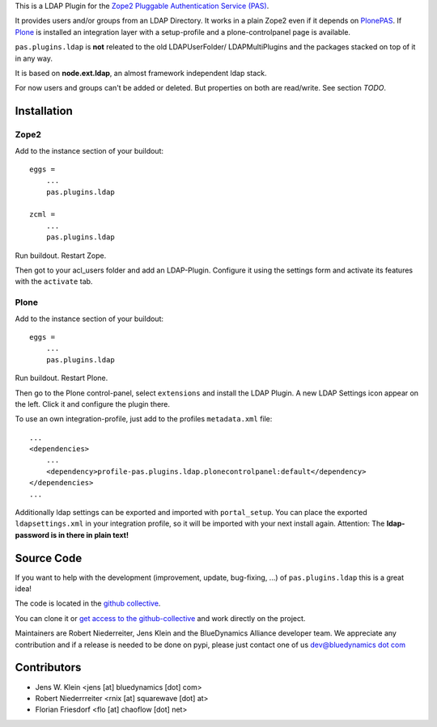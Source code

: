 This is a LDAP Plugin for the `Zope2 <http://zope2.zope.org>`_
`Pluggable Authentication Service (PAS) <http://pypi.python.org/pypi/Products.PluggableAuthService>`_.

It provides users and/or groups from an LDAP Directory. It works in a plain
Zope2 even if it depends on
`PlonePAS <http://pypi.python.org/pypi/Products.PlonePAS>`_.
If `Plone <http://plone.org>`_ is installed an
integration layer with a setup-profile and a plone-controlpanel page is
available.

``pas.plugins.ldap`` is **not** releated to the old LDAPUserFolder/
LDAPMultiPlugins and the packages stacked on top of it in any way.

It is based on **node.ext.ldap**, an almost framework independent ldap stack.

For now users and groups can't be added or deleted. But properties on both are
read/write. See section *TODO*.

Installation
============


Zope2
-----

Add to the instance section of your buildout::

    eggs = 
        ...
        pas.plugins.ldap
        
    zcml = 
        ...
        pas.plugins.ldap
        
Run buildout. Restart Zope.

Then got to your acl_users folder and add an LDAP-Plugin. Configure it using the
settings form and activate its features with the ``activate`` tab.


Plone
-----

Add to the instance section of your buildout::

    eggs = 
        ...
        pas.plugins.ldap

Run buildout. Restart Plone.

Then go to the Plone control-panel, select ``extensions`` and install the LDAP
Plugin. A new LDAP Settings icon appear on the left. Click it and configure the
plugin there.

To use an own integration-profile, just add to the profiles
``metadata.xml`` file::

    ...
    <dependencies>
        ...
        <dependency>profile-pas.plugins.ldap.plonecontrolpanel:default</dependency>
    </dependencies>
    ...

Additionally ldap settings can be exported and imported with ``portal_setup``.
You can place the exported ``ldapsettings.xml`` in your integration profile, so
it will be imported with your next install again. Attention: The **ldap-password
is in there in plain text!**


Source Code
===========

If you want to help with the development (improvement, update, bug-fixing, ...)
of ``pas.plugins.ldap`` this is a great idea!

The code is located in the
`github collective <http://github.com/bluedynamics/pas.plugins.ldap>`_.

You can clone it or `get access to the github-collective
<http://collective.github.com/>`_ and work directly on the project.

Maintainers are Robert Niederreiter, Jens Klein and the BlueDynamics Alliance
developer team. We appreciate any contribution and if a release is needed
to be done on pypi, please just contact one of us
`dev@bluedynamics dot com <mailto:dev@bluedynamics.com>`_


Contributors
============

- Jens W. Klein <jens [at] bluedynamics [dot] com>

- Robert Niederrreiter <rnix [at] squarewave [dot] at>

- Florian Friesdorf <flo [at] chaoflow [dot] net>
